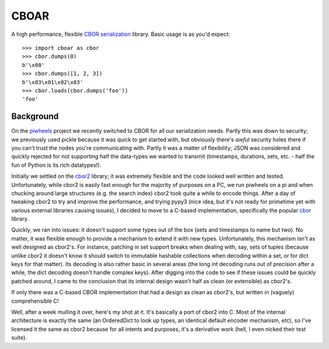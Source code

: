 =====
CBOAR
=====

A high performance, flexible `CBOR serialization`_ library. Basic usage is as
you'd expect::

    >>> import cboar as cbor
    >>> cbor.dumps(0)
    b'\x00'
    >>> cbor.dumps([1, 2, 3])
    b'\x83\x01\x02\x03'
    >>> cbor.loads(cbor.dumps('foo'))
    'foo'

.. _CBOR serialization: https://cbor.io/

Background
==========

On the `piwheels`_ project we recently switched to CBOR for all our
serialization needs. Partly this was down to security; we previously used pickle
because it was quick to get started with, but obviously there's *awful* security
holes there if you can't trust the nodes you're communicating with. Partly it
was a matter of flexibility; JSON was considered and quickly rejected for not
supporting half the data-types we wanted to transmit (timestamps, durations,
sets, etc. - half the fun of Python is its rich datatypes!).

.. _piwheels: https://github.com/bennuttall/piwheels

Initially we settled on the `cbor2`_ library; it was extremely flexible and the
code looked well written and tested. Unfortunately, while cbor2 is easily fast
enough for the majority of purposes on a PC, we run piwheels on a pi and when
chucking around large structures (e.g. the search index) cbor2 took quite a
while to encode things. After a day of tweaking cbor2 to try and improve the
performance, and trying pypy3 (nice idea, but it's not ready for primetime yet
with various external libraries causing issues), I decided to move to a C-based
implementation, specifically the popular `cbor`_ library.

.. _cbor2: https://pypi.org/project/cbor2
.. _cbor: https://pypi.org/project/cbor

Quickly, we ran into issues: it doesn't support some types out of the box (sets
and timestamps to name but two). No matter, it was flexible enough to provide a
mechanism to extend it with new types. Unfortunately, this mechanism isn't as
well designed as cbor2's. For instance, patching in set support breaks when
dealing with, say, sets of tuples (because unlike cbor2 it doesn't know it
should switch to immutable hashable collections when decoding within a set, or
for dict keys for that matter). Its decoding is also rather basic in several
areas (the long int decoding runs out of precision after a while, the dict
decoding doesn't handle complex keys). After digging into the code to see if
these issues could be quickly patched around, I came to the conclusion that its
internal design wasn't half as clean (or extensible) as cbor2's.

If only there was a C-based CBOR implementation that had a design as clean as
cbor2's, but written in (vaguely) comprehensible C!

Well, after a week mulling it over, here's my shot at it. It's basically a port
of cbor2 into C. Most of the internal architecture is exactly the same (an
OrderedDict to look up types, an identical default encoder mechanism, etc), so
I've licensed it the same as cbor2 because for all intents and purposes, it's a
derivative work (hell, I even nicked their test suite).

